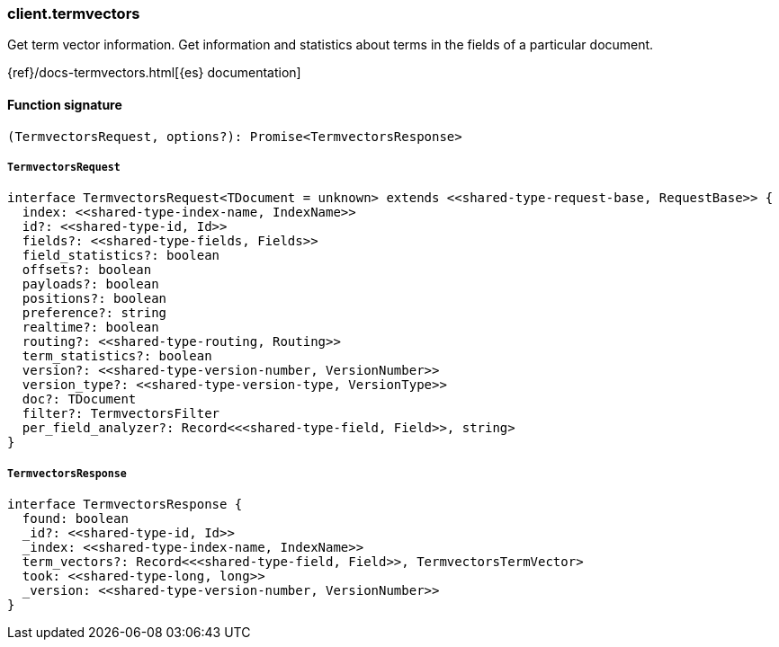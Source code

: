 [[reference-termvectors]]

////////
===========================================================================================================================
||                                                                                                                       ||
||                                                                                                                       ||
||                                                                                                                       ||
||        ██████╗ ███████╗ █████╗ ██████╗ ███╗   ███╗███████╗                                                            ||
||        ██╔══██╗██╔════╝██╔══██╗██╔══██╗████╗ ████║██╔════╝                                                            ||
||        ██████╔╝█████╗  ███████║██║  ██║██╔████╔██║█████╗                                                              ||
||        ██╔══██╗██╔══╝  ██╔══██║██║  ██║██║╚██╔╝██║██╔══╝                                                              ||
||        ██║  ██║███████╗██║  ██║██████╔╝██║ ╚═╝ ██║███████╗                                                            ||
||        ╚═╝  ╚═╝╚══════╝╚═╝  ╚═╝╚═════╝ ╚═╝     ╚═╝╚══════╝                                                            ||
||                                                                                                                       ||
||                                                                                                                       ||
||    This file is autogenerated, DO NOT send pull requests that changes this file directly.                             ||
||    You should update the script that does the generation, which can be found in:                                      ||
||    https://github.com/elastic/elastic-client-generator-js                                                             ||
||                                                                                                                       ||
||    You can run the script with the following command:                                                                 ||
||       npm run elasticsearch -- --version <version>                                                                    ||
||                                                                                                                       ||
||                                                                                                                       ||
||                                                                                                                       ||
===========================================================================================================================
////////

[discrete]
=== client.termvectors

Get term vector information. Get information and statistics about terms in the fields of a particular document.

{ref}/docs-termvectors.html[{es} documentation]

[discrete]
==== Function signature

[source,ts]
----
(TermvectorsRequest, options?): Promise<TermvectorsResponse>
----

[discrete]
===== `TermvectorsRequest`

[source,ts]
----
interface TermvectorsRequest<TDocument = unknown> extends <<shared-type-request-base, RequestBase>> {
  index: <<shared-type-index-name, IndexName>>
  id?: <<shared-type-id, Id>>
  fields?: <<shared-type-fields, Fields>>
  field_statistics?: boolean
  offsets?: boolean
  payloads?: boolean
  positions?: boolean
  preference?: string
  realtime?: boolean
  routing?: <<shared-type-routing, Routing>>
  term_statistics?: boolean
  version?: <<shared-type-version-number, VersionNumber>>
  version_type?: <<shared-type-version-type, VersionType>>
  doc?: TDocument
  filter?: TermvectorsFilter
  per_field_analyzer?: Record<<<shared-type-field, Field>>, string>
}
----

[discrete]
===== `TermvectorsResponse`

[source,ts]
----
interface TermvectorsResponse {
  found: boolean
  _id?: <<shared-type-id, Id>>
  _index: <<shared-type-index-name, IndexName>>
  term_vectors?: Record<<<shared-type-field, Field>>, TermvectorsTermVector>
  took: <<shared-type-long, long>>
  _version: <<shared-type-version-number, VersionNumber>>
}
----


